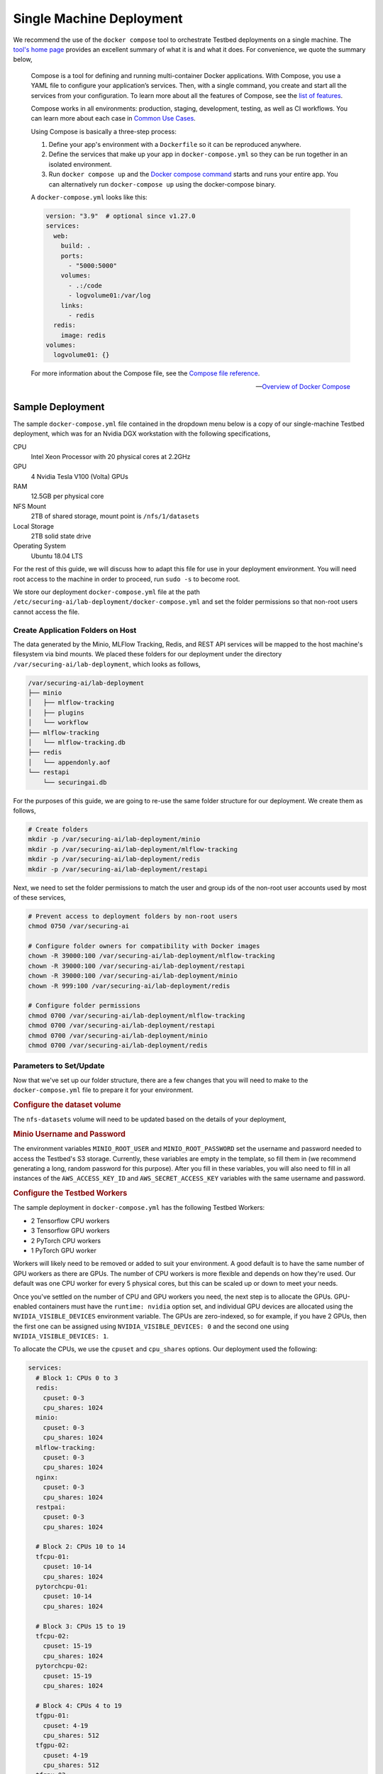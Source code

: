 .. This Software (Dioptra) is being made available as a public service by the
.. National Institute of Standards and Technology (NIST), an Agency of the United
.. States Department of Commerce. This software was developed in part by employees of
.. NIST and in part by NIST contractors. Copyright in portions of this software that
.. were developed by NIST contractors has been licensed or assigned to NIST. Pursuant
.. to Title 17 United States Code Section 105, works of NIST employees are not
.. subject to copyright protection in the United States. However, NIST may hold
.. international copyright in software created by its employees and domestic
.. copyright (or licensing rights) in portions of software that were assigned or
.. licensed to NIST. To the extent that NIST holds copyright in this software, it is
.. being made available under the Creative Commons Attribution 4.0 International
.. license (CC BY 4.0). The disclaimers of the CC BY 4.0 license apply to all parts
.. of the software developed or licensed by NIST.
..
.. ACCESS THE FULL CC BY 4.0 LICENSE HERE:
.. https://creativecommons.org/licenses/by/4.0/legalcode

.. _deployment-guide-single-machine:

Single Machine Deployment
=========================

We recommend the use of the ``docker compose`` tool to orchestrate Testbed deployments on a single machine.
The `tool's home page <https://docs.docker.com/compose/>`__ provides an excellent summary of what it is and what it does.
For convenience, we quote the summary below,

   Compose is a tool for defining and running multi-container Docker applications.
   With Compose, you use a YAML file to configure your application’s services.
   Then, with a single command, you create and start all the services from your configuration.
   To learn more about all the features of Compose, see the `list of features <https://docs.docker.com/compose/#features>`__.

   Compose works in all environments: production, staging, development, testing, as well as CI workflows. You can learn more about each case in `Common Use Cases <https://docs.docker.com/compose/#common-use-cases>`__.

   Using Compose is basically a three-step process:

   #. Define your app's environment with a ``Dockerfile`` so it can be reproduced anywhere.

   #. Define the services that make up your app in ``docker-compose.yml`` so they can be run together in an isolated environment.

   #. Run ``docker compose up`` and the `Docker compose command <https://docs.docker.com/compose/cli-command/>`__ starts and runs your entire app.
      You can alternatively run ``docker-compose up`` using the docker-compose binary.

   A ``docker-compose.yml`` looks like this:

   .. code-block:: yaml

      version: "3.9"  # optional since v1.27.0
      services:
        web:
          build: .
          ports:
            - "5000:5000"
          volumes:
            - .:/code
            - logvolume01:/var/log
          links:
            - redis
        redis:
          image: redis
      volumes:
        logvolume01: {}

   For more information about the Compose file, see the `Compose file reference <https://docs.docker.com/compose/compose-file/>`__.

   -- `Overview of Docker Compose <https://docs.docker.com/compose/>`__

Sample Deployment
-----------------

The sample ``docker-compose.yml`` file contained in the dropdown menu below is a copy of our single-machine Testbed deployment, which was for an Nvidia DGX workstation with the following specifications,

CPU
   Intel Xeon Processor with 20 physical cores at 2.2GHz
GPU
   4 Nvidia Tesla V100 (Volta) GPUs
RAM
   12.5GB per physical core
NFS Mount
   2TB of shared storage, mount point is ``/nfs/1/datasets``
Local Storage
   2TB solid state drive
Operating System
   Ubuntu 18.04 LTS

.. dropdown:: Single Machine Deployment docker-compose.yml file

   .. include:: _docker-compose-single-machine.rst

For the rest of this guide, we will discuss how to adapt this file for use in your deployment environment.
You will need root access to the machine in order to proceed, run ``sudo -s`` to become root.

We store our deployment ``docker-compose.yml`` file at the path ``/etc/securing-ai/lab-deployment/docker-compose.yml`` and set the folder permissions so that non-root users cannot access the file.

Create Application Folders on Host
~~~~~~~~~~~~~~~~~~~~~~~~~~~~~~~~~~

The data generated by the Minio, MLFlow Tracking, Redis, and REST API services will be mapped to the host machine's filesystem via bind mounts.
We placed these folders for our deployment under the directory ``/var/securing-ai/lab-deployment``, which looks as follows,

.. code-block:: none

   /var/securing-ai/lab-deployment
   ├── minio
   │   ├── mlflow-tracking
   │   ├── plugins
   │   └── workflow
   ├── mlflow-tracking
   │   └── mlflow-tracking.db
   ├── redis
   │   └── appendonly.aof
   └── restapi
       └── securingai.db

For the purposes of this guide, we are going to re-use the same folder structure for our deployment.
We create them as follows,

.. code-block:: sh

   # Create folders
   mkdir -p /var/securing-ai/lab-deployment/minio
   mkdir -p /var/securing-ai/lab-deployment/mlflow-tracking
   mkdir -p /var/securing-ai/lab-deployment/redis
   mkdir -p /var/securing-ai/lab-deployment/restapi

Next, we need to set the folder permissions to match the user and group ids of the non-root user accounts used by most of these services,

.. code-block:: sh

   # Prevent access to deployment folders by non-root users
   chmod 0750 /var/securing-ai

   # Configure folder owners for compatibility with Docker images
   chown -R 39000:100 /var/securing-ai/lab-deployment/mlflow-tracking
   chown -R 39000:100 /var/securing-ai/lab-deployment/restapi
   chown -R 39000:100 /var/securing-ai/lab-deployment/minio
   chown -R 999:100 /var/securing-ai/lab-deployment/redis

   # Configure folder permissions
   chmod 0700 /var/securing-ai/lab-deployment/mlflow-tracking
   chmod 0700 /var/securing-ai/lab-deployment/restapi
   chmod 0700 /var/securing-ai/lab-deployment/minio
   chmod 0700 /var/securing-ai/lab-deployment/redis

Parameters to Set/Update
~~~~~~~~~~~~~~~~~~~~~~~~

Now that we've set up our folder structure, there are a few changes that you will need to make to the ``docker-compose.yml`` file to prepare it for your environment.

.. rubric:: Configure the dataset volume

The ``nfs-datasets`` volume will need to be updated based on the details of your deployment,

.. tabbed:: Datasets on NFS share

   The following Docker volume assumes that the NFS share is the directory ``/var/nfs/datasets`` on a device with the IP address ``192.168.1.20``.
   Update it to match the details of your NFS share.

   .. code-block:: yaml

      nfs-datasets:
        driver: local
        driver_opts:
          type: nfs
          o: addr=192.168.1.20,nfsvers=4,ro,soft,nolock,async,noatime,intr,tcp,rsize=131072,wsize=131072,actimeo=1800
          device: ":/var/nfs/datasets"

.. tabbed:: Datasets in local directory

   The following Docker volume assumes that the data is stored in the local directory ``/var/nfs/datasets``.
   Update this to match the folder where you store your datasets.

   .. code-block:: yaml

      nfs-datasets:
        driver: local
        driver_opts:
          type: none
          o: bind
          device: /var/nfs/datasets

.. rubric:: Minio Username and Password

The environment variables ``MINIO_ROOT_USER`` and ``MINIO_ROOT_PASSWORD`` set the username and password needed to access the Testbed's S3 storage.
Currently, these variables are empty in the template, so fill them in (we recommend generating a long, random password for this purpose).
After you fill in these variables, you will also need to fill in all instances of the ``AWS_ACCESS_KEY_ID`` and ``AWS_SECRET_ACCESS_KEY`` variables with the same username and password.

.. rubric:: Configure the Testbed Workers

The sample deployment in ``docker-compose.yml`` has the following Testbed Workers:

- 2 Tensorflow CPU workers
- 3 Tensorflow GPU workers
- 2 PyTorch CPU workers
- 1 PyTorch GPU worker

Workers will likely need to be removed or added to suit your environment.
A good default is to have the same number of GPU workers as there are GPUs.
The number of CPU workers is more flexible and depends on how they're used.
Our default was one CPU worker for every 5 physical cores, but this can be scaled up or down to meet your needs.

Once you've settled on the number of CPU and GPU workers you need, the next step is to allocate the GPUs.
GPU-enabled containers must have the ``runtime: nvidia`` option set, and individual GPU devices are allocated using the ``NVIDIA_VISIBLE_DEVICES`` environment variable.
The GPUs are zero-indexed, so for example, if you have 2 GPUs, then the first one can be assigned using ``NVIDIA_VISIBLE_DEVICES: 0`` and the second one using ``NVIDIA_VISIBLE_DEVICES: 1``.

To allocate the CPUs, we use the ``cpuset`` and ``cpu_shares`` options.
Our deployment used the following:

.. code-block:: yaml

   services:
     # Block 1: CPUs 0 to 3
     redis:
       cpuset: 0-3
       cpu_shares: 1024
     minio:
       cpuset: 0-3
       cpu_shares: 1024
     mlflow-tracking:
       cpuset: 0-3
       cpu_shares: 1024
     nginx:
       cpuset: 0-3
       cpu_shares: 1024
     restpai:
       cpuset: 0-3
       cpu_shares: 1024

     # Block 2: CPUs 10 to 14
     tfcpu-01:
       cpuset: 10-14
       cpu_shares: 1024
     pytorchcpu-01:
       cpuset: 10-14
       cpu_shares: 1024

     # Block 3: CPUs 15 to 19
     tfcpu-02:
       cpuset: 15-19
       cpu_shares: 1024
     pytorchcpu-02:
       cpuset: 15-19
       cpu_shares: 1024

     # Block 4: CPUs 4 to 19
     tfgpu-01:
       cpuset: 4-19
       cpu_shares: 512
     tfgpu-02:
       cpuset: 4-19
       cpu_shares: 512
     tfgpu-03:
       cpuset: 4-19
       cpu_shares: 512
     pytorchgpu-01:
       cpuset: 4-19
       cpu_shares: 512

So, as we can see, in this arrangement the GPU Workers in Block 4 have exclusive access to CPUs 4 to 9, but also share CPUs 10 to 19 with Blocks 2 and 3.
The ``cpu_shares`` parameter controls the container's CPU priority when CPU resources are in high demand and only relative differences are meaningful.
So, for example, this means that the Workers in Block 2 have twice the CPU priority that the Workers in Block 4 have when using CPUS 10 to 14.

Tune the CPU and GPU allocations to suit your circumstances and needs.

Initializations
~~~~~~~~~~~~~~~

.. rubric:: Initialize the REST API database

The REST API database must be initialized as follows before you start using it,

.. code-block:: sh

   # Initialize the database
   docker-compose run --rm restapi --upgrade-db

   # Teardown
   docker-compose down

.. rubric:: Create the S3 workflow bucket

The bucket used to cache the job submissions must be created before jobs can be submitted to the Testbed,

.. code-block:: sh

   # Create workflow bucket
   docker-compose run --rm --entrypoint "/bin/bash" restapi -c '/usr/local/bin/s3-mb.sh \
     --endpoint-url ${MLFLOW_S3_ENDPOINT_URL} workflow'

   # Teardown
   docker-compose down

.. rubric:: Configure and synchronize the task plugins

See the :doc:`Task Plugins Management guide <task-plugins-management>`.

Deployment
~~~~~~~~~~

With everything configured and initialized, you can deploy the Testbed,

.. code-block:: sh

   docker-compose up -d

To tear down the deployment, use

.. code-block:: sh

   docker-compose down
